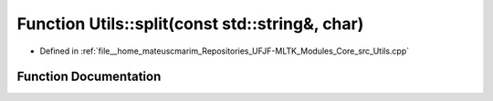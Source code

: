 .. _exhale_function_Utils_8hpp_1a04eb58f493219287850c60f04b2e7488:

Function Utils::split(const std::string&, char)
===============================================

- Defined in :ref:`file__home_mateuscmarim_Repositories_UFJF-MLTK_Modules_Core_src_Utils.cpp`


Function Documentation
----------------------


.. doxygenfunction:: Utils::split(const std::string&, char)
